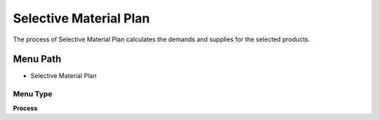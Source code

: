
.. _functional-guide/menu/menu-selective-material-plan:

=======================
Selective Material Plan
=======================

The process of Selective Material Plan calculates the demands and supplies for the selected products.

Menu Path
=========


* Selective Material Plan

Menu Type
---------
\ **Process**\ 


.. seealso::
    :ref:`functional-guide/process/process-mrp_selective-material-plan`
